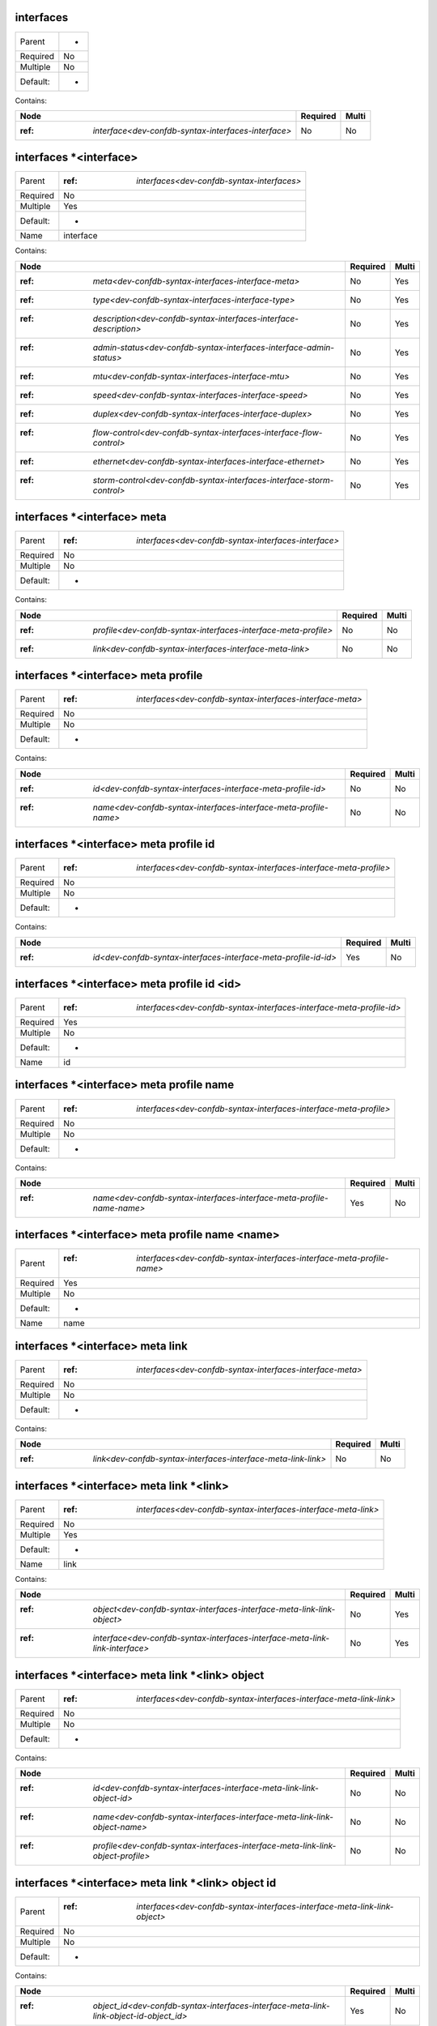 .. _dev-confdb-syntax-interfaces:

interfaces
^^^^^^^^^^

========  ==
Parent    -
Required  No
Multiple  No
Default:  -
========  ==


Contains:

+-----------------------------------------------------------+------------+---------+
| Node                                                      | Required   | Multi   |
+===========================================================+============+=========+
| :ref: `interface<dev-confdb-syntax-interfaces-interface>` | No         | No      |
+-----------------------------------------------------------+------------+---------+

.. _dev-confdb-syntax-interfaces-interface:

interfaces \*<interface>
^^^^^^^^^^^^^^^^^^^^^^^^

========  ================================================
Parent    :ref: `interfaces<dev-confdb-syntax-interfaces>`
Required  No
Multiple  Yes
Default:  -
Name      interface
========  ================================================


.. py:function:: make_interface(interface)

    Generate `interfaces \*<interface>` node

    :param interface: interfaces


Contains:

+-----------------------------------------------------------------------------+------------+---------+
| Node                                                                        | Required   | Multi   |
+=============================================================================+============+=========+
| :ref: `meta<dev-confdb-syntax-interfaces-interface-meta>`                   | No         | Yes     |
+-----------------------------------------------------------------------------+------------+---------+
| :ref: `type<dev-confdb-syntax-interfaces-interface-type>`                   | No         | Yes     |
+-----------------------------------------------------------------------------+------------+---------+
| :ref: `description<dev-confdb-syntax-interfaces-interface-description>`     | No         | Yes     |
+-----------------------------------------------------------------------------+------------+---------+
| :ref: `admin-status<dev-confdb-syntax-interfaces-interface-admin-status>`   | No         | Yes     |
+-----------------------------------------------------------------------------+------------+---------+
| :ref: `mtu<dev-confdb-syntax-interfaces-interface-mtu>`                     | No         | Yes     |
+-----------------------------------------------------------------------------+------------+---------+
| :ref: `speed<dev-confdb-syntax-interfaces-interface-speed>`                 | No         | Yes     |
+-----------------------------------------------------------------------------+------------+---------+
| :ref: `duplex<dev-confdb-syntax-interfaces-interface-duplex>`               | No         | Yes     |
+-----------------------------------------------------------------------------+------------+---------+
| :ref: `flow-control<dev-confdb-syntax-interfaces-interface-flow-control>`   | No         | Yes     |
+-----------------------------------------------------------------------------+------------+---------+
| :ref: `ethernet<dev-confdb-syntax-interfaces-interface-ethernet>`           | No         | Yes     |
+-----------------------------------------------------------------------------+------------+---------+
| :ref: `storm-control<dev-confdb-syntax-interfaces-interface-storm-control>` | No         | Yes     |
+-----------------------------------------------------------------------------+------------+---------+

.. _dev-confdb-syntax-interfaces-interface-meta:

interfaces \*<interface> meta
^^^^^^^^^^^^^^^^^^^^^^^^^^^^^

========  ==========================================================
Parent    :ref: `interfaces<dev-confdb-syntax-interfaces-interface>`
Required  No
Multiple  No
Default:  -
========  ==========================================================


Contains:

+----------------------------------------------------------------------+------------+---------+
| Node                                                                 | Required   | Multi   |
+======================================================================+============+=========+
| :ref: `profile<dev-confdb-syntax-interfaces-interface-meta-profile>` | No         | No      |
+----------------------------------------------------------------------+------------+---------+
| :ref: `link<dev-confdb-syntax-interfaces-interface-meta-link>`       | No         | No      |
+----------------------------------------------------------------------+------------+---------+

.. _dev-confdb-syntax-interfaces-interface-meta-profile:

interfaces \*<interface> meta profile
^^^^^^^^^^^^^^^^^^^^^^^^^^^^^^^^^^^^^

========  ===============================================================
Parent    :ref: `interfaces<dev-confdb-syntax-interfaces-interface-meta>`
Required  No
Multiple  No
Default:  -
========  ===============================================================


Contains:

+------------------------------------------------------------------------+------------+---------+
| Node                                                                   | Required   | Multi   |
+========================================================================+============+=========+
| :ref: `id<dev-confdb-syntax-interfaces-interface-meta-profile-id>`     | No         | No      |
+------------------------------------------------------------------------+------------+---------+
| :ref: `name<dev-confdb-syntax-interfaces-interface-meta-profile-name>` | No         | No      |
+------------------------------------------------------------------------+------------+---------+

.. _dev-confdb-syntax-interfaces-interface-meta-profile-id:

interfaces \*<interface> meta profile id
^^^^^^^^^^^^^^^^^^^^^^^^^^^^^^^^^^^^^^^^

========  =======================================================================
Parent    :ref: `interfaces<dev-confdb-syntax-interfaces-interface-meta-profile>`
Required  No
Multiple  No
Default:  -
========  =======================================================================


Contains:

+-----------------------------------------------------------------------+------------+---------+
| Node                                                                  | Required   | Multi   |
+=======================================================================+============+=========+
| :ref: `id<dev-confdb-syntax-interfaces-interface-meta-profile-id-id>` | Yes        | No      |
+-----------------------------------------------------------------------+------------+---------+

.. _dev-confdb-syntax-interfaces-interface-meta-profile-id-id:

interfaces \*<interface> meta profile id <id>
^^^^^^^^^^^^^^^^^^^^^^^^^^^^^^^^^^^^^^^^^^^^^

========  ==========================================================================
Parent    :ref: `interfaces<dev-confdb-syntax-interfaces-interface-meta-profile-id>`
Required  Yes
Multiple  No
Default:  -
Name      id
========  ==========================================================================


.. py:function:: make_interfaces_meta_profile_id(id)

    Generate `interfaces \*<interface> meta profile id <id>` node

    :param id: interfaces \*<interface> meta profile id

.. _dev-confdb-syntax-interfaces-interface-meta-profile-name:

interfaces \*<interface> meta profile name
^^^^^^^^^^^^^^^^^^^^^^^^^^^^^^^^^^^^^^^^^^

========  =======================================================================
Parent    :ref: `interfaces<dev-confdb-syntax-interfaces-interface-meta-profile>`
Required  No
Multiple  No
Default:  -
========  =======================================================================


Contains:

+-----------------------------------------------------------------------------+------------+---------+
| Node                                                                        | Required   | Multi   |
+=============================================================================+============+=========+
| :ref: `name<dev-confdb-syntax-interfaces-interface-meta-profile-name-name>` | Yes        | No      |
+-----------------------------------------------------------------------------+------------+---------+

.. _dev-confdb-syntax-interfaces-interface-meta-profile-name-name:

interfaces \*<interface> meta profile name <name>
^^^^^^^^^^^^^^^^^^^^^^^^^^^^^^^^^^^^^^^^^^^^^^^^^

========  ============================================================================
Parent    :ref: `interfaces<dev-confdb-syntax-interfaces-interface-meta-profile-name>`
Required  Yes
Multiple  No
Default:  -
Name      name
========  ============================================================================


.. py:function:: make_interfaces_meta_profile_name(name)

    Generate `interfaces \*<interface> meta profile name <name>` node

    :param name: interfaces \*<interface> meta profile name

.. _dev-confdb-syntax-interfaces-interface-meta-link:

interfaces \*<interface> meta link
^^^^^^^^^^^^^^^^^^^^^^^^^^^^^^^^^^

========  ===============================================================
Parent    :ref: `interfaces<dev-confdb-syntax-interfaces-interface-meta>`
Required  No
Multiple  No
Default:  -
========  ===============================================================


Contains:

+---------------------------------------------------------------------+------------+---------+
| Node                                                                | Required   | Multi   |
+=====================================================================+============+=========+
| :ref: `link<dev-confdb-syntax-interfaces-interface-meta-link-link>` | No         | No      |
+---------------------------------------------------------------------+------------+---------+

.. _dev-confdb-syntax-interfaces-interface-meta-link-link:

interfaces \*<interface> meta link \*<link>
^^^^^^^^^^^^^^^^^^^^^^^^^^^^^^^^^^^^^^^^^^^

========  ====================================================================
Parent    :ref: `interfaces<dev-confdb-syntax-interfaces-interface-meta-link>`
Required  No
Multiple  Yes
Default:  -
Name      link
========  ====================================================================


Contains:

+------------------------------------------------------------------------------------+------------+---------+
| Node                                                                               | Required   | Multi   |
+====================================================================================+============+=========+
| :ref: `object<dev-confdb-syntax-interfaces-interface-meta-link-link-object>`       | No         | Yes     |
+------------------------------------------------------------------------------------+------------+---------+
| :ref: `interface<dev-confdb-syntax-interfaces-interface-meta-link-link-interface>` | No         | Yes     |
+------------------------------------------------------------------------------------+------------+---------+

.. _dev-confdb-syntax-interfaces-interface-meta-link-link-object:

interfaces \*<interface> meta link \*<link> object
^^^^^^^^^^^^^^^^^^^^^^^^^^^^^^^^^^^^^^^^^^^^^^^^^^

========  =========================================================================
Parent    :ref: `interfaces<dev-confdb-syntax-interfaces-interface-meta-link-link>`
Required  No
Multiple  No
Default:  -
========  =========================================================================


Contains:

+---------------------------------------------------------------------------------------+------------+---------+
| Node                                                                                  | Required   | Multi   |
+=======================================================================================+============+=========+
| :ref: `id<dev-confdb-syntax-interfaces-interface-meta-link-link-object-id>`           | No         | No      |
+---------------------------------------------------------------------------------------+------------+---------+
| :ref: `name<dev-confdb-syntax-interfaces-interface-meta-link-link-object-name>`       | No         | No      |
+---------------------------------------------------------------------------------------+------------+---------+
| :ref: `profile<dev-confdb-syntax-interfaces-interface-meta-link-link-object-profile>` | No         | No      |
+---------------------------------------------------------------------------------------+------------+---------+

.. _dev-confdb-syntax-interfaces-interface-meta-link-link-object-id:

interfaces \*<interface> meta link \*<link> object id
^^^^^^^^^^^^^^^^^^^^^^^^^^^^^^^^^^^^^^^^^^^^^^^^^^^^^

========  ================================================================================
Parent    :ref: `interfaces<dev-confdb-syntax-interfaces-interface-meta-link-link-object>`
Required  No
Multiple  No
Default:  -
========  ================================================================================


Contains:

+----------------------------------------------------------------------------------------------+------------+---------+
| Node                                                                                         | Required   | Multi   |
+==============================================================================================+============+=========+
| :ref: `object_id<dev-confdb-syntax-interfaces-interface-meta-link-link-object-id-object_id>` | Yes        | No      |
+----------------------------------------------------------------------------------------------+------------+---------+

.. _dev-confdb-syntax-interfaces-interface-meta-link-link-object-id-object_id:

interfaces \*<interface> meta link \*<link> object id <object_id>
^^^^^^^^^^^^^^^^^^^^^^^^^^^^^^^^^^^^^^^^^^^^^^^^^^^^^^^^^^^^^^^^^

========  ===================================================================================
Parent    :ref: `interfaces<dev-confdb-syntax-interfaces-interface-meta-link-link-object-id>`
Required  Yes
Multiple  No
Default:  -
Name      object_id
========  ===================================================================================


.. py:function:: make_interfaces_meta_link_object_id(object_id)

    Generate `interfaces \*<interface> meta link \*<link> object id <object_id>` node

    :param object_id: interfaces \*<interface> meta link \*<link> object id

.. _dev-confdb-syntax-interfaces-interface-meta-link-link-object-name:

interfaces \*<interface> meta link \*<link> object name
^^^^^^^^^^^^^^^^^^^^^^^^^^^^^^^^^^^^^^^^^^^^^^^^^^^^^^^

========  ================================================================================
Parent    :ref: `interfaces<dev-confdb-syntax-interfaces-interface-meta-link-link-object>`
Required  No
Multiple  No
Default:  -
========  ================================================================================


Contains:

+----------------------------------------------------------------------------------------------------+------------+---------+
| Node                                                                                               | Required   | Multi   |
+====================================================================================================+============+=========+
| :ref: `object_name<dev-confdb-syntax-interfaces-interface-meta-link-link-object-name-object_name>` | Yes        | No      |
+----------------------------------------------------------------------------------------------------+------------+---------+

.. _dev-confdb-syntax-interfaces-interface-meta-link-link-object-name-object_name:

interfaces \*<interface> meta link \*<link> object name <object_name>
^^^^^^^^^^^^^^^^^^^^^^^^^^^^^^^^^^^^^^^^^^^^^^^^^^^^^^^^^^^^^^^^^^^^^

========  =====================================================================================
Parent    :ref: `interfaces<dev-confdb-syntax-interfaces-interface-meta-link-link-object-name>`
Required  Yes
Multiple  No
Default:  -
Name      object_name
========  =====================================================================================


.. py:function:: make_interfaces_meta_link_object_name(object_name)

    Generate `interfaces \*<interface> meta link \*<link> object name <object_name>` node

    :param object_name: interfaces \*<interface> meta link \*<link> object name

.. _dev-confdb-syntax-interfaces-interface-meta-link-link-object-profile:

interfaces \*<interface> meta link \*<link> object profile
^^^^^^^^^^^^^^^^^^^^^^^^^^^^^^^^^^^^^^^^^^^^^^^^^^^^^^^^^^

========  ================================================================================
Parent    :ref: `interfaces<dev-confdb-syntax-interfaces-interface-meta-link-link-object>`
Required  No
Multiple  No
Default:  -
========  ================================================================================


Contains:

+-------------------------------------------------------------------------------------------+------------+---------+
| Node                                                                                      | Required   | Multi   |
+===========================================================================================+============+=========+
| :ref: `id<dev-confdb-syntax-interfaces-interface-meta-link-link-object-profile-id>`       | No         | No      |
+-------------------------------------------------------------------------------------------+------------+---------+
| :ref: `name<dev-confdb-syntax-interfaces-interface-meta-link-link-object-profile-name>`   | No         | No      |
+-------------------------------------------------------------------------------------------+------------+---------+
| :ref: `level<dev-confdb-syntax-interfaces-interface-meta-link-link-object-profile-level>` | No         | No      |
+-------------------------------------------------------------------------------------------+------------+---------+

.. _dev-confdb-syntax-interfaces-interface-meta-link-link-object-profile-id:

interfaces \*<interface> meta link \*<link> object profile id
^^^^^^^^^^^^^^^^^^^^^^^^^^^^^^^^^^^^^^^^^^^^^^^^^^^^^^^^^^^^^

========  ========================================================================================
Parent    :ref: `interfaces<dev-confdb-syntax-interfaces-interface-meta-link-link-object-profile>`
Required  No
Multiple  No
Default:  -
========  ========================================================================================


Contains:

+----------------------------------------------------------------------------------------+------------+---------+
| Node                                                                                   | Required   | Multi   |
+========================================================================================+============+=========+
| :ref: `id<dev-confdb-syntax-interfaces-interface-meta-link-link-object-profile-id-id>` | Yes        | No      |
+----------------------------------------------------------------------------------------+------------+---------+

.. _dev-confdb-syntax-interfaces-interface-meta-link-link-object-profile-id-id:

interfaces \*<interface> meta link \*<link> object profile id <id>
^^^^^^^^^^^^^^^^^^^^^^^^^^^^^^^^^^^^^^^^^^^^^^^^^^^^^^^^^^^^^^^^^^

========  ===========================================================================================
Parent    :ref: `interfaces<dev-confdb-syntax-interfaces-interface-meta-link-link-object-profile-id>`
Required  Yes
Multiple  No
Default:  -
Name      id
========  ===========================================================================================


.. py:function:: make_interfaces_meta_link_object_profile_id(id)

    Generate `interfaces \*<interface> meta link \*<link> object profile id <id>` node

    :param id: interfaces \*<interface> meta link \*<link> object profile id

.. _dev-confdb-syntax-interfaces-interface-meta-link-link-object-profile-name:

interfaces \*<interface> meta link \*<link> object profile name
^^^^^^^^^^^^^^^^^^^^^^^^^^^^^^^^^^^^^^^^^^^^^^^^^^^^^^^^^^^^^^^

========  ========================================================================================
Parent    :ref: `interfaces<dev-confdb-syntax-interfaces-interface-meta-link-link-object-profile>`
Required  No
Multiple  No
Default:  -
========  ========================================================================================


Contains:

+----------------------------------------------------------------------------------------------+------------+---------+
| Node                                                                                         | Required   | Multi   |
+==============================================================================================+============+=========+
| :ref: `name<dev-confdb-syntax-interfaces-interface-meta-link-link-object-profile-name-name>` | Yes        | No      |
+----------------------------------------------------------------------------------------------+------------+---------+

.. _dev-confdb-syntax-interfaces-interface-meta-link-link-object-profile-name-name:

interfaces \*<interface> meta link \*<link> object profile name <name>
^^^^^^^^^^^^^^^^^^^^^^^^^^^^^^^^^^^^^^^^^^^^^^^^^^^^^^^^^^^^^^^^^^^^^^

========  =============================================================================================
Parent    :ref: `interfaces<dev-confdb-syntax-interfaces-interface-meta-link-link-object-profile-name>`
Required  Yes
Multiple  No
Default:  -
Name      name
========  =============================================================================================


.. py:function:: make_interfaces_meta_link_object_profile_name(name)

    Generate `interfaces \*<interface> meta link \*<link> object profile name <name>` node

    :param name: interfaces \*<interface> meta link \*<link> object profile name

.. _dev-confdb-syntax-interfaces-interface-meta-link-link-object-profile-level:

interfaces \*<interface> meta link \*<link> object profile level
^^^^^^^^^^^^^^^^^^^^^^^^^^^^^^^^^^^^^^^^^^^^^^^^^^^^^^^^^^^^^^^^

========  ========================================================================================
Parent    :ref: `interfaces<dev-confdb-syntax-interfaces-interface-meta-link-link-object-profile>`
Required  No
Multiple  No
Default:  -
========  ========================================================================================


Contains:

+-------------------------------------------------------------------------------------------------+------------+---------+
| Node                                                                                            | Required   | Multi   |
+=================================================================================================+============+=========+
| :ref: `level<dev-confdb-syntax-interfaces-interface-meta-link-link-object-profile-level-level>` | Yes        | No      |
+-------------------------------------------------------------------------------------------------+------------+---------+

.. _dev-confdb-syntax-interfaces-interface-meta-link-link-object-profile-level-level:

interfaces \*<interface> meta link \*<link> object profile level <level>
^^^^^^^^^^^^^^^^^^^^^^^^^^^^^^^^^^^^^^^^^^^^^^^^^^^^^^^^^^^^^^^^^^^^^^^^

========  ==============================================================================================
Parent    :ref: `interfaces<dev-confdb-syntax-interfaces-interface-meta-link-link-object-profile-level>`
Required  Yes
Multiple  No
Default:  -
Name      level
========  ==============================================================================================


.. py:function:: make_interfaces_meta_link_object_profile_level(level)

    Generate `interfaces \*<interface> meta link \*<link> object profile level <level>` node

    :param level: interfaces \*<interface> meta link \*<link> object profile level

.. _dev-confdb-syntax-interfaces-interface-meta-link-link-interface:

interfaces \*<interface> meta link \*<link> interface
^^^^^^^^^^^^^^^^^^^^^^^^^^^^^^^^^^^^^^^^^^^^^^^^^^^^^

========  =========================================================================
Parent    :ref: `interfaces<dev-confdb-syntax-interfaces-interface-meta-link-link>`
Required  No
Multiple  No
Default:  -
========  =========================================================================


Contains:

+------------------------------------------------------------------------------------------------------------+------------+---------+
| Node                                                                                                       | Required   | Multi   |
+============================================================================================================+============+=========+
| :ref: `remote_interface<dev-confdb-syntax-interfaces-interface-meta-link-link-interface-remote_interface>` | Yes        | No      |
+------------------------------------------------------------------------------------------------------------+------------+---------+

.. _dev-confdb-syntax-interfaces-interface-meta-link-link-interface-remote_interface:

interfaces \*<interface> meta link \*<link> interface \*<remote_interface>
^^^^^^^^^^^^^^^^^^^^^^^^^^^^^^^^^^^^^^^^^^^^^^^^^^^^^^^^^^^^^^^^^^^^^^^^^^

========  ===================================================================================
Parent    :ref: `interfaces<dev-confdb-syntax-interfaces-interface-meta-link-link-interface>`
Required  Yes
Multiple  Yes
Default:  -
Name      remote_interface
========  ===================================================================================


.. py:function:: make_interfaces_meta_link_interface(remote_interface)

    Generate `interfaces \*<interface> meta link \*<link> interface \*<remote_interface>` node

    :param remote_interface: interfaces \*<interface> meta link \*<link> interface

.. _dev-confdb-syntax-interfaces-interface-type:

interfaces \*<interface> type
^^^^^^^^^^^^^^^^^^^^^^^^^^^^^

========  ==========================================================
Parent    :ref: `interfaces<dev-confdb-syntax-interfaces-interface>`
Required  No
Multiple  No
Default:  -
========  ==========================================================


Contains:

+----------------------------------------------------------------+------------+---------+
| Node                                                           | Required   | Multi   |
+================================================================+============+=========+
| :ref: `type<dev-confdb-syntax-interfaces-interface-type-type>` | Yes        | No      |
+----------------------------------------------------------------+------------+---------+

.. _dev-confdb-syntax-interfaces-interface-type-type:

interfaces \*<interface> type <type>
^^^^^^^^^^^^^^^^^^^^^^^^^^^^^^^^^^^^

========  ===============================================================
Parent    :ref: `interfaces<dev-confdb-syntax-interfaces-interface-type>`
Required  Yes
Multiple  No
Default:  -
Name      type
========  ===============================================================


.. py:function:: make_interface_type(type)

    Generate `interfaces \*<interface> type <type>` node

    :param type: interfaces \*<interface> type

.. _dev-confdb-syntax-interfaces-interface-description:

interfaces \*<interface> description
^^^^^^^^^^^^^^^^^^^^^^^^^^^^^^^^^^^^

========  ==========================================================
Parent    :ref: `interfaces<dev-confdb-syntax-interfaces-interface>`
Required  No
Multiple  No
Default:  -
========  ==========================================================


Contains:

+-------------------------------------------------------------------------------------+------------+---------+
| Node                                                                                | Required   | Multi   |
+=====================================================================================+============+=========+
| :ref: `description<dev-confdb-syntax-interfaces-interface-description-description>` | Yes        | No      |
+-------------------------------------------------------------------------------------+------------+---------+

.. _dev-confdb-syntax-interfaces-interface-description-description:

interfaces \*<interface> description <description>
^^^^^^^^^^^^^^^^^^^^^^^^^^^^^^^^^^^^^^^^^^^^^^^^^^

========  ======================================================================
Parent    :ref: `interfaces<dev-confdb-syntax-interfaces-interface-description>`
Required  Yes
Multiple  No
Default:  -
Name      description
========  ======================================================================


.. py:function:: make_interface_description(description)

    Generate `interfaces \*<interface> description <description>` node

    :param description: interfaces \*<interface> description

.. _dev-confdb-syntax-interfaces-interface-admin-status:

interfaces \*<interface> admin-status
^^^^^^^^^^^^^^^^^^^^^^^^^^^^^^^^^^^^^

========  ==========================================================
Parent    :ref: `interfaces<dev-confdb-syntax-interfaces-interface>`
Required  No
Multiple  No
Default:  -
========  ==========================================================


Contains:

+----------------------------------------------------------------------------------------+------------+---------+
| Node                                                                                   | Required   | Multi   |
+========================================================================================+============+=========+
| :ref: `admin_status<dev-confdb-syntax-interfaces-interface-admin-status-admin_status>` | Yes        | No      |
+----------------------------------------------------------------------------------------+------------+---------+

.. _dev-confdb-syntax-interfaces-interface-admin-status-admin_status:

interfaces \*<interface> admin-status <admin_status>
^^^^^^^^^^^^^^^^^^^^^^^^^^^^^^^^^^^^^^^^^^^^^^^^^^^^

========  =======================================================================
Parent    :ref: `interfaces<dev-confdb-syntax-interfaces-interface-admin-status>`
Required  Yes
Multiple  No
Default:  -
Name      admin_status
========  =======================================================================


.. py:function:: make_interface_admin_status(admin_status)

    Generate `interfaces \*<interface> admin-status <admin_status>` node

    :param admin_status: interfaces \*<interface> admin-status

.. _dev-confdb-syntax-interfaces-interface-mtu:

interfaces \*<interface> mtu
^^^^^^^^^^^^^^^^^^^^^^^^^^^^

========  ==========================================================
Parent    :ref: `interfaces<dev-confdb-syntax-interfaces-interface>`
Required  No
Multiple  No
Default:  -
========  ==========================================================


Contains:

+-------------------------------------------------------------+------------+---------+
| Node                                                        | Required   | Multi   |
+=============================================================+============+=========+
| :ref: `mtu<dev-confdb-syntax-interfaces-interface-mtu-mtu>` | Yes        | No      |
+-------------------------------------------------------------+------------+---------+

.. _dev-confdb-syntax-interfaces-interface-mtu-mtu:

interfaces \*<interface> mtu <mtu>
^^^^^^^^^^^^^^^^^^^^^^^^^^^^^^^^^^

========  ==============================================================
Parent    :ref: `interfaces<dev-confdb-syntax-interfaces-interface-mtu>`
Required  Yes
Multiple  No
Default:  -
Name      mtu
========  ==============================================================


.. py:function:: make_interface_mtu(mtu)

    Generate `interfaces \*<interface> mtu <mtu>` node

    :param mtu: interfaces \*<interface> mtu

.. _dev-confdb-syntax-interfaces-interface-speed:

interfaces \*<interface> speed
^^^^^^^^^^^^^^^^^^^^^^^^^^^^^^

========  ==========================================================
Parent    :ref: `interfaces<dev-confdb-syntax-interfaces-interface>`
Required  No
Multiple  No
Default:  -
========  ==========================================================


Contains:

+-------------------------------------------------------------------+------------+---------+
| Node                                                              | Required   | Multi   |
+===================================================================+============+=========+
| :ref: `speed<dev-confdb-syntax-interfaces-interface-speed-speed>` | Yes        | No      |
+-------------------------------------------------------------------+------------+---------+

.. _dev-confdb-syntax-interfaces-interface-speed-speed:

interfaces \*<interface> speed <speed>
^^^^^^^^^^^^^^^^^^^^^^^^^^^^^^^^^^^^^^

========  ================================================================
Parent    :ref: `interfaces<dev-confdb-syntax-interfaces-interface-speed>`
Required  Yes
Multiple  No
Default:  -
Name      speed
========  ================================================================


.. py:function:: make_interface_speed(speed)

    Generate `interfaces \*<interface> speed <speed>` node

    :param speed: interfaces \*<interface> speed

.. _dev-confdb-syntax-interfaces-interface-duplex:

interfaces \*<interface> duplex
^^^^^^^^^^^^^^^^^^^^^^^^^^^^^^^

========  ==========================================================
Parent    :ref: `interfaces<dev-confdb-syntax-interfaces-interface>`
Required  No
Multiple  No
Default:  -
========  ==========================================================


Contains:

+----------------------------------------------------------------------+------------+---------+
| Node                                                                 | Required   | Multi   |
+======================================================================+============+=========+
| :ref: `duplex<dev-confdb-syntax-interfaces-interface-duplex-duplex>` | Yes        | No      |
+----------------------------------------------------------------------+------------+---------+

.. _dev-confdb-syntax-interfaces-interface-duplex-duplex:

interfaces \*<interface> duplex <duplex>
^^^^^^^^^^^^^^^^^^^^^^^^^^^^^^^^^^^^^^^^

========  =================================================================
Parent    :ref: `interfaces<dev-confdb-syntax-interfaces-interface-duplex>`
Required  Yes
Multiple  No
Default:  -
Name      duplex
========  =================================================================


.. py:function:: make_interface_duplex(duplex)

    Generate `interfaces \*<interface> duplex <duplex>` node

    :param duplex: interfaces \*<interface> duplex

.. _dev-confdb-syntax-interfaces-interface-flow-control:

interfaces \*<interface> flow-control
^^^^^^^^^^^^^^^^^^^^^^^^^^^^^^^^^^^^^

========  ==========================================================
Parent    :ref: `interfaces<dev-confdb-syntax-interfaces-interface>`
Required  No
Multiple  No
Default:  -
========  ==========================================================


Contains:

+----------------------------------------------------------------------------------------+------------+---------+
| Node                                                                                   | Required   | Multi   |
+========================================================================================+============+=========+
| :ref: `flow_control<dev-confdb-syntax-interfaces-interface-flow-control-flow_control>` | Yes        | No      |
+----------------------------------------------------------------------------------------+------------+---------+

.. _dev-confdb-syntax-interfaces-interface-flow-control-flow_control:

interfaces \*<interface> flow-control <flow_control>
^^^^^^^^^^^^^^^^^^^^^^^^^^^^^^^^^^^^^^^^^^^^^^^^^^^^

========  =======================================================================
Parent    :ref: `interfaces<dev-confdb-syntax-interfaces-interface-flow-control>`
Required  Yes
Multiple  No
Default:  -
Name      flow_control
========  =======================================================================


.. py:function:: make_interface_flow_control(flow_control)

    Generate `interfaces \*<interface> flow-control <flow_control>` node

    :param flow_control: interfaces \*<interface> flow-control

.. _dev-confdb-syntax-interfaces-interface-ethernet:

interfaces \*<interface> ethernet
^^^^^^^^^^^^^^^^^^^^^^^^^^^^^^^^^

========  ==========================================================
Parent    :ref: `interfaces<dev-confdb-syntax-interfaces-interface>`
Required  No
Multiple  No
Default:  -
========  ==========================================================


Contains:

+--------------------------------------------------------------------------------------------+------------+---------+
| Node                                                                                       | Required   | Multi   |
+============================================================================================+============+=========+
| :ref: `auto-negotiation<dev-confdb-syntax-interfaces-interface-ethernet-auto-negotiation>` | No         | No      |
+--------------------------------------------------------------------------------------------+------------+---------+

.. _dev-confdb-syntax-interfaces-interface-ethernet-auto-negotiation:

interfaces \*<interface> ethernet auto-negotiation
^^^^^^^^^^^^^^^^^^^^^^^^^^^^^^^^^^^^^^^^^^^^^^^^^^

========  ===================================================================
Parent    :ref: `interfaces<dev-confdb-syntax-interfaces-interface-ethernet>`
Required  No
Multiple  No
Default:  -
========  ===================================================================


Contains:

+-------------------------------------------------------------------------------------+------------+---------+
| Node                                                                                | Required   | Multi   |
+=====================================================================================+============+=========+
| :ref: `mode<dev-confdb-syntax-interfaces-interface-ethernet-auto-negotiation-mode>` | No         | No      |
+-------------------------------------------------------------------------------------+------------+---------+

.. _dev-confdb-syntax-interfaces-interface-ethernet-auto-negotiation-mode:

interfaces \*<interface> ethernet auto-negotiation \*<mode>
^^^^^^^^^^^^^^^^^^^^^^^^^^^^^^^^^^^^^^^^^^^^^^^^^^^^^^^^^^^

========  ====================================================================================
Parent    :ref: `interfaces<dev-confdb-syntax-interfaces-interface-ethernet-auto-negotiation>`
Required  No
Multiple  Yes
Default:  -
Name      mode
========  ====================================================================================


.. py:function:: make_interface_ethernet_autonegotiation(mode)

    Generate `interfaces \*<interface> ethernet auto-negotiation \*<mode>` node

    :param mode: interfaces \*<interface> ethernet auto-negotiation

.. _dev-confdb-syntax-interfaces-interface-storm-control:

interfaces \*<interface> storm-control
^^^^^^^^^^^^^^^^^^^^^^^^^^^^^^^^^^^^^^

========  ==========================================================
Parent    :ref: `interfaces<dev-confdb-syntax-interfaces-interface>`
Required  No
Multiple  No
Default:  -
========  ==========================================================


Contains:

+-----------------------------------------------------------------------------------+------------+---------+
| Node                                                                              | Required   | Multi   |
+===================================================================================+============+=========+
| :ref: `broadcast<dev-confdb-syntax-interfaces-interface-storm-control-broadcast>` | No         | No      |
+-----------------------------------------------------------------------------------+------------+---------+
| :ref: `multicast<dev-confdb-syntax-interfaces-interface-storm-control-multicast>` | No         | No      |
+-----------------------------------------------------------------------------------+------------+---------+
| :ref: `unicast<dev-confdb-syntax-interfaces-interface-storm-control-unicast>`     | No         | No      |
+-----------------------------------------------------------------------------------+------------+---------+

.. _dev-confdb-syntax-interfaces-interface-storm-control-broadcast:

interfaces \*<interface> storm-control broadcast
^^^^^^^^^^^^^^^^^^^^^^^^^^^^^^^^^^^^^^^^^^^^^^^^

========  ========================================================================
Parent    :ref: `interfaces<dev-confdb-syntax-interfaces-interface-storm-control>`
Required  No
Multiple  No
Default:  -
========  ========================================================================


Contains:

+-------------------------------------------------------------------------------------+------------+---------+
| Node                                                                                | Required   | Multi   |
+=====================================================================================+============+=========+
| :ref: `level<dev-confdb-syntax-interfaces-interface-storm-control-broadcast-level>` | No         | No      |
+-------------------------------------------------------------------------------------+------------+---------+

.. _dev-confdb-syntax-interfaces-interface-storm-control-broadcast-level:

interfaces \*<interface> storm-control broadcast level
^^^^^^^^^^^^^^^^^^^^^^^^^^^^^^^^^^^^^^^^^^^^^^^^^^^^^^

========  ==================================================================================
Parent    :ref: `interfaces<dev-confdb-syntax-interfaces-interface-storm-control-broadcast>`
Required  No
Multiple  No
Default:  -
========  ==================================================================================


Contains:

+-------------------------------------------------------------------------------------------+------------+---------+
| Node                                                                                      | Required   | Multi   |
+===========================================================================================+============+=========+
| :ref: `level<dev-confdb-syntax-interfaces-interface-storm-control-broadcast-level-level>` | Yes        | No      |
+-------------------------------------------------------------------------------------------+------------+---------+

.. _dev-confdb-syntax-interfaces-interface-storm-control-broadcast-level-level:

interfaces \*<interface> storm-control broadcast level <level>
^^^^^^^^^^^^^^^^^^^^^^^^^^^^^^^^^^^^^^^^^^^^^^^^^^^^^^^^^^^^^^

========  ========================================================================================
Parent    :ref: `interfaces<dev-confdb-syntax-interfaces-interface-storm-control-broadcast-level>`
Required  Yes
Multiple  No
Default:  -
Name      level
========  ========================================================================================


.. py:function:: make_interface_storm_control_broadcast_level(level)

    Generate `interfaces \*<interface> storm-control broadcast level <level>` node

    :param level: interfaces \*<interface> storm-control broadcast level

.. _dev-confdb-syntax-interfaces-interface-storm-control-multicast:

interfaces \*<interface> storm-control multicast
^^^^^^^^^^^^^^^^^^^^^^^^^^^^^^^^^^^^^^^^^^^^^^^^

========  ========================================================================
Parent    :ref: `interfaces<dev-confdb-syntax-interfaces-interface-storm-control>`
Required  No
Multiple  No
Default:  -
========  ========================================================================


Contains:

+-------------------------------------------------------------------------------------+------------+---------+
| Node                                                                                | Required   | Multi   |
+=====================================================================================+============+=========+
| :ref: `level<dev-confdb-syntax-interfaces-interface-storm-control-multicast-level>` | No         | No      |
+-------------------------------------------------------------------------------------+------------+---------+

.. _dev-confdb-syntax-interfaces-interface-storm-control-multicast-level:

interfaces \*<interface> storm-control multicast level
^^^^^^^^^^^^^^^^^^^^^^^^^^^^^^^^^^^^^^^^^^^^^^^^^^^^^^

========  ==================================================================================
Parent    :ref: `interfaces<dev-confdb-syntax-interfaces-interface-storm-control-multicast>`
Required  No
Multiple  No
Default:  -
========  ==================================================================================


Contains:

+-------------------------------------------------------------------------------------------+------------+---------+
| Node                                                                                      | Required   | Multi   |
+===========================================================================================+============+=========+
| :ref: `level<dev-confdb-syntax-interfaces-interface-storm-control-multicast-level-level>` | Yes        | No      |
+-------------------------------------------------------------------------------------------+------------+---------+

.. _dev-confdb-syntax-interfaces-interface-storm-control-multicast-level-level:

interfaces \*<interface> storm-control multicast level <level>
^^^^^^^^^^^^^^^^^^^^^^^^^^^^^^^^^^^^^^^^^^^^^^^^^^^^^^^^^^^^^^

========  ========================================================================================
Parent    :ref: `interfaces<dev-confdb-syntax-interfaces-interface-storm-control-multicast-level>`
Required  Yes
Multiple  No
Default:  -
Name      level
========  ========================================================================================


.. py:function:: make_interface_storm_control_multicast_level(level)

    Generate `interfaces \*<interface> storm-control multicast level <level>` node

    :param level: interfaces \*<interface> storm-control multicast level

.. _dev-confdb-syntax-interfaces-interface-storm-control-unicast:

interfaces \*<interface> storm-control unicast
^^^^^^^^^^^^^^^^^^^^^^^^^^^^^^^^^^^^^^^^^^^^^^

========  ========================================================================
Parent    :ref: `interfaces<dev-confdb-syntax-interfaces-interface-storm-control>`
Required  No
Multiple  No
Default:  -
========  ========================================================================


Contains:

+-----------------------------------------------------------------------------------+------------+---------+
| Node                                                                              | Required   | Multi   |
+===================================================================================+============+=========+
| :ref: `level<dev-confdb-syntax-interfaces-interface-storm-control-unicast-level>` | No         | No      |
+-----------------------------------------------------------------------------------+------------+---------+

.. _dev-confdb-syntax-interfaces-interface-storm-control-unicast-level:

interfaces \*<interface> storm-control unicast level
^^^^^^^^^^^^^^^^^^^^^^^^^^^^^^^^^^^^^^^^^^^^^^^^^^^^

========  ================================================================================
Parent    :ref: `interfaces<dev-confdb-syntax-interfaces-interface-storm-control-unicast>`
Required  No
Multiple  No
Default:  -
========  ================================================================================


Contains:

+-----------------------------------------------------------------------------------------+------------+---------+
| Node                                                                                    | Required   | Multi   |
+=========================================================================================+============+=========+
| :ref: `level<dev-confdb-syntax-interfaces-interface-storm-control-unicast-level-level>` | Yes        | No      |
+-----------------------------------------------------------------------------------------+------------+---------+

.. _dev-confdb-syntax-interfaces-interface-storm-control-unicast-level-level:

interfaces \*<interface> storm-control unicast level <level>
^^^^^^^^^^^^^^^^^^^^^^^^^^^^^^^^^^^^^^^^^^^^^^^^^^^^^^^^^^^^

========  ======================================================================================
Parent    :ref: `interfaces<dev-confdb-syntax-interfaces-interface-storm-control-unicast-level>`
Required  Yes
Multiple  No
Default:  -
Name      level
========  ======================================================================================


.. py:function:: make_interface_storm_control_unicast_level(level)

    Generate `interfaces \*<interface> storm-control unicast level <level>` node

    :param level: interfaces \*<interface> storm-control unicast level

